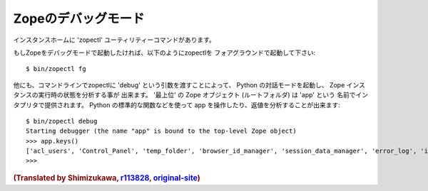 Zopeのデバッグモード
=====================

..  A utility known as 'zopectl' is installed into generated instance homes.

インスタンスホームに 'zopectl' ユーティリティーコマンドがあります。

.. If you wish to run Zope in debug mode, run zopectl in foreground mode::

もしZopeをデバッグモードで起動したければ、以下のようにzopectlを
フォアグラウンドで起動して下さい::

  $ bin/zopectl fg

.. You can also use it to inspect a Zope instance's running state via an
.. interactive Python interpreter by passing zopectl the 'debug' parameter on the
.. command line.
.. The 'top-level' Zope object (the root folder) will be bound to the name 'app'
.. within the interpreter. You can then use normal Python method calls against app
.. and use the Python interpreter normally to inspect results::

他にも、コマンドラインでzopectlに 'debug' という引数を渡すことによって、
Python の対話モードを起動し、 Zope インスタンスの実行時の状態を分析する事が
出来ます。 '最上位' の Zope オブジェクト (ルートフォルダ) は 'app' という
名前でインタプリタで提供されます。 Python の標準的な関数などを使って app
を操作したり、返値を分析することが出来ます::

  $ bin/zopectl debug
  Starting debugger (the name "app" is bound to the top-level Zope object)
  >>> app.keys()
  ['acl_users', 'Control_Panel', 'temp_folder', 'browser_id_manager', 'session_data_manager', 'error_log', 'index_html', 'standard_error_message']
  >>>

.. rubric:: (Translated by Shimizukawa, `r113828 <http://svn.zope.org/Zope/branches/2.13/doc/DEBUGGING.rst?rev=113828&view=markup>`_, `original-site <http://docs.zope.org/zope2/releases/2.13/DEBUGGING.html>`_)
  :class: translator

